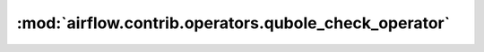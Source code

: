 :mod:`airflow.contrib.operators.qubole_check_operator`
======================================================

.. py:module:: airflow.contrib.operators.qubole_check_operator

.. autoapi-nested-parse::

   This module is deprecated. Please use `airflow.providers.qubole.operators.qubole_check`.




